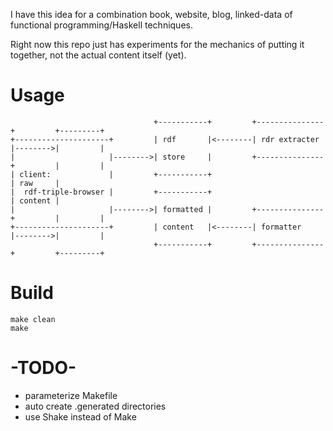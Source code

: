 I have this idea for a combination book, website, blog, linked-data of
functional programming/Haskell techniques.

Right now this repo just has experiments for the mechanics of putting it
together, not the actual content itself (yet).

* Usage

#+BEGIN_EXAMPLE
                                +-----------+         +---------------+         +---------+
+---------------------+         | rdf       |<--------| rdr extracter |-------->|         |
|                     |-------->| store     |         +---------------+         |         |
| client:             |         +-----------+                                   | raw     |
|  rdf-triple-browser |         +-----------+                                   | content |
|                     |-------->| formatted |         +---------------+         |         |
+---------------------+         | content   |<--------| formatter     |-------->|         |
                                +-----------+         +---------------+         +---------+
#+END_EXAMPLE

* Build

#+BEGIN_EXAMPLE
make clean
make
#+END_EXAMPLE

* -TODO-
- parameterize Makefile
- auto create .generated directories
- use Shake instead of Make
